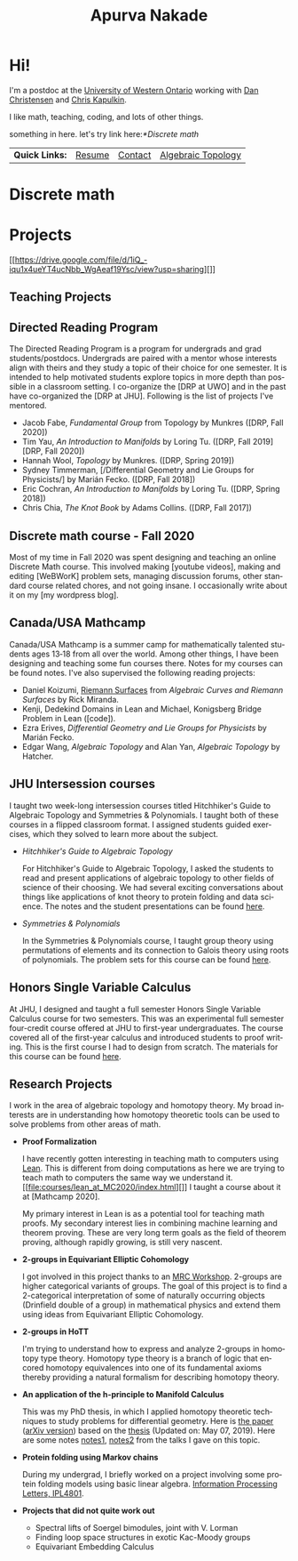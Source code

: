 #+options: f:nil
#+options: date:nil author:nil creator:nil
#+title: Apurva Nakade
#+author: Apurva Nakade
#+email: apurvnakade@gmail.com
#+language: en

#+options: html-preamble:t
#+options: html-postamble:nil
#+options: toc:nil num:nil
#+options: html-scripts:t html-style:t html5-fancy:nil
#+html_doctype: xhtml-strict
#+html_container: div
#+description:
#+HTML_HEAD: <link rel="stylesheet" type="text/css" href="css/org.css"/>
#+INFOJS_OPT: view:info toc:nil

* Hi!
:PROPERTIES:
:CUSTOM_ID: hi
:END:


#+attr_html: :alt  :align left :class img
[[file:images/me0.jpg]]


I'm a postdoc at the [[http://www.math.uwo.ca/][University of Western
Ontario]] working with [[https://jdc.math.uwo.ca/][Dan Christensen]] and
[[http://www.math.uwo.ca/faculty/kapulkin/][Chris Kapulkin]].

I like math, teaching, coding, and lots of other things.

something in here.
let's try link here:[[*Discrete math]]
| *Quick Links:* | [[https://drive.google.com/file/d/1gjjdAYYkMuSBC6xEMi96PKej3IxA25VC/view?usp=sharing][Resume]] | [[https://www.uwo.ca/math/people/postdocs.html][Contact]] | [[https://owl.uwo.ca/portal/site/1fda099f-409e-45c6-ba83-c81bf40a4798][Algebraic Topology]] |
* Discrete math
* Projects
  :PROPERTIES:
  :CUSTOM_ID: projects
  :END:
[[https://drive.google.com/file/d/1iQ_-iqu1x4ueYT4ucNbb_WgAeaf19Ysc/view?usp=sharing][]]

** Teaching Projects
   :PROPERTIES:
   :CUSTOM_ID: teaching-projects
   :END:

** Directed Reading Program

  The Directed Reading Program is a program for undergrads and grad
  students/postdocs. Undergrads are paired with a mentor whose interests
  align with theirs and they study a topic of their choice for one
  semester. It is intended to help motivated students explore topics in
  more depth than possible in a classroom setting. I co-organize the
  [DRP at UWO] and in the past have co-organized the [DRP at JHU].
  Following is the list of projects I've mentored.

  - Jacob Fabe, /Fundamental Group/ from Topology by Munkres ([DRP, Fall
    2020])
  - Tim Yau, /An Introduction to Manifolds/ by Loring Tu. ([DRP, Fall
    2019][DRP, Fall 2020])
  - Hannah Wool, /Topology/ by Munkres. ([DRP, Spring 2019])
  - Sydney Timmerman, [/Differential Geometry and Lie Groups for
    Physicists/] by Marián Fecko. ([DRP, Fall 2018])
  - Eric Cochran, /An Introduction to Manifolds/ by Loring Tu. ([DRP,
    Spring 2018])
  - Chris Chia, /The Knot Book/ by Adams Collins. ([DRP, Fall 2017])

** Discrete math course - Fall 2020

  Most of my time in Fall 2020 was spent designing and teaching an
  online Discrete Math course. This involved making [youtube videos],
  making and editing [WeBWorK] problem sets, managing discussion forums,
  other standard course related chores, and not going insane. I
  occasionally write about it on my [my wordpress blog].

** Canada/USA Mathcamp

  Canada/USA Mathcamp is a summer camp for mathematically talented
  students ages 13‑18 from all over the world. Among other things, I
  have been designing and teaching some fun courses there. Notes for my
  courses can be found notes. I've also supervised the
  following reading projects:

  - Daniel Koizumi,
    [[https://drive.google.com/file/d/1bv-dCvd4nwfD68RxDeuDFoJ3dZIOoqPq/view][Riemann
    Surfaces]] from /Algebraic Curves and Riemann Surfaces/ by Rick
    Miranda.
  - Kenji, Dedekind Domains in Lean and Michael, Konigsberg Bridge
    Problem in Lean ([code]).
  - Ezra Erives, /Differential Geometry and Lie Groups for Physicists/
    by Marián Fecko.
  - Edgar Wang, /Algebraic Topology/ and Alan Yan, /Algebraic Topology/
    by Hatcher.

** JHU Intersession courses

  I taught two week-long intersession courses titled Hitchhiker's Guide
  to Algebraic Topology and Symmetries & Polynomials. I taught both of
  these courses in a flipped classroom format. I assigned students
  guided exercises, which they solved to learn more about the subject.

  - /Hitchhiker's Guide to Algebraic Topology/

    For Hitchhiker's Guide to Algebraic Topology, I asked the students
    to read and present applications of algebraic topology to other
    fields of science of their choosing. We had several exciting
    conversations about things like applications of knot theory to
    protein folding and data science. The notes and the student
    presentations can be found
    [[https://apurvanakade.github.io/courses/2017_h2g2_alg_top/index.html][here]].

  - /Symmetries & Polynomials/

    In the Symmetries & Polynomials course, I taught group theory using
    permutations of elements and its connection to Galois theory using
    roots of polynomials. The problem sets for this course can be found
    [[https://apurvanakade.github.io/teaching-portfolio/drive.google.com/file/d/1dChuk8J7s31C8xGurzsbf988VORnyXgb/view][here]].

** Honors Single Variable Calculus

  At JHU, I designed and taught a full semester Honors Single Variable
  Calculus course for two semesters. This was an experimental full
  semester four-credit course offered at JHU to first-year
  undergraduates. The course covered all of the first-year calculus and
  introduced students to proof writing. This is the first course I had
  to design from scratch. The materials for this course can be found
  [[https://apurvanakade.github.io/courses/2018_Honors_Calc/][here]].

** Research Projects
   :PROPERTIES:
   :CUSTOM_ID: research-projects
   :END:
I work in the area of algebraic topology and homotopy theory. My broad
interests are in understanding how homotopy theoretic tools can be used
to solve problems from other areas of math.

- *Proof Formalization*

  I have recently gotten interesting in teaching math to computers using
  [[https://leanprover.github.io/about/][Lean]]. This is different from
  doing computations as here we are trying to teach math to computers
  the same way we understand it.
  [[file:courses/lean_at_MC2020/index.html][]] I taught a course about
  it at [Mathcamp 2020].

  My primary interest in Lean is as a potential tool for teaching math
  proofs. My secondary interest lies in combining machine learning and
  theorem proving. These are very long term goals as the field of
  theorem proving, although rapidly growing, is still very nascent.
- *2-groups in Equivariant Elliptic Cohomology*

  I got involved in this project thanks to an
  [[http://www.ams.org/programs/research-communities/2019MRC-Geometry][MRC
  Workshop]]. 2-groups are higher categorical variants of groups. The
  goal of this project is to find a 2-categorical interpretation of some
  of naturally occurring objects (Drinfield double of a group) in
  mathematical physics and extend them using ideas from Equivariant
  Elliptic Cohomology.

- *2-groups in HoTT*

  I'm trying to understand how to express and analyze 2-groups in
  homotopy type theory. Homotopy type theory is a branch of logic that
  encored homotopy equivalences into one of its fundamental axioms
  thereby providing a natural formalism for describing homotopy theory.

- *An application of the h-principle to Manifold Calculus*

  This was my PhD thesis, in which I applied homotopy theoretic
  techniques to study problems for differential geometry. Here is
  [[https://doi.org/10.1007/s40062-020-00255-3][the paper]]
  ([[https://arxiv.org/abs/1711.07670][arXiv version]]) based on the
  [[https://drive.google.com/file/d/1fHkImG-CTB2liHDIAo3YmzqBmN-Qibx6/view?usp=sharing][thesis]]
  (Updated on: May 07, 2019). Here are some notes
  [[https://drive.google.com/file/d/1h8pHb-5HmM55_bwdzPYDB7cVHo4MHy-I/view?usp=sharing][notes1]],
  [[https://drive.google.com/file/d/1D8TSRQFVUVjM3wQ74npbH2hibrHsDho_/view?usp=sharing][notes2]]
  from the talks I gave on this topic.

- *Protein folding using Markov chains*

  During my undergrad, I briefly worked on a project involving some
  protein folding models using basic linear algebra.
  [[https://drive.google.com/file/d/1xT6C4O_fMvpqoJCfnSq1ypeikM6XNMjw/view?usp=sharing][Information
  Processing Letters, IPL4801]].

- *Projects that did not quite work out*

  - Spectral lifts of Soergel bimodules, joint with V. Lorman
  - Finding loop space structures in exotic Kac-Moody groups
  - Equivariant Embedding Calculus
